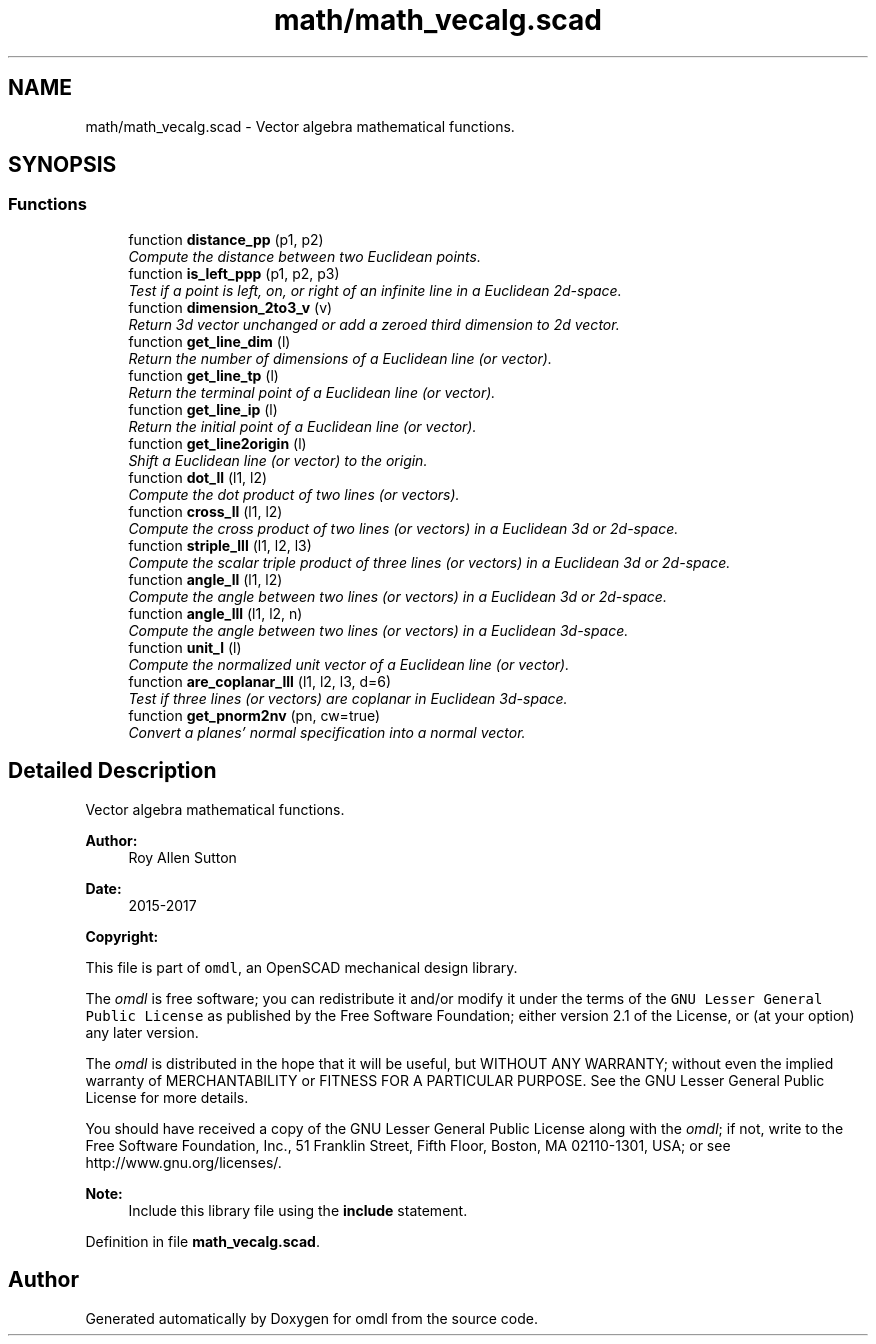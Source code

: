 .TH "math/math_vecalg.scad" 3 "Tue Apr 4 2017" "Version v0.6" "omdl" \" -*- nroff -*-
.ad l
.nh
.SH NAME
math/math_vecalg.scad \- Vector algebra mathematical functions\&.  

.SH SYNOPSIS
.br
.PP
.SS "Functions"

.in +1c
.ti -1c
.RI "function \fBdistance_pp\fP (p1, p2)"
.br
.RI "\fICompute the distance between two Euclidean points\&. \fP"
.ti -1c
.RI "function \fBis_left_ppp\fP (p1, p2, p3)"
.br
.RI "\fITest if a point is left, on, or right of an infinite line in a Euclidean 2d-space\&. \fP"
.ti -1c
.RI "function \fBdimension_2to3_v\fP (v)"
.br
.RI "\fIReturn 3d vector unchanged or add a zeroed third dimension to 2d vector\&. \fP"
.ti -1c
.RI "function \fBget_line_dim\fP (l)"
.br
.RI "\fIReturn the number of dimensions of a Euclidean line (or vector)\&. \fP"
.ti -1c
.RI "function \fBget_line_tp\fP (l)"
.br
.RI "\fIReturn the terminal point of a Euclidean line (or vector)\&. \fP"
.ti -1c
.RI "function \fBget_line_ip\fP (l)"
.br
.RI "\fIReturn the initial point of a Euclidean line (or vector)\&. \fP"
.ti -1c
.RI "function \fBget_line2origin\fP (l)"
.br
.RI "\fIShift a Euclidean line (or vector) to the origin\&. \fP"
.ti -1c
.RI "function \fBdot_ll\fP (l1, l2)"
.br
.RI "\fICompute the dot product of two lines (or vectors)\&. \fP"
.ti -1c
.RI "function \fBcross_ll\fP (l1, l2)"
.br
.RI "\fICompute the cross product of two lines (or vectors) in a Euclidean 3d or 2d-space\&. \fP"
.ti -1c
.RI "function \fBstriple_lll\fP (l1, l2, l3)"
.br
.RI "\fICompute the scalar triple product of three lines (or vectors) in a Euclidean 3d or 2d-space\&. \fP"
.ti -1c
.RI "function \fBangle_ll\fP (l1, l2)"
.br
.RI "\fICompute the angle between two lines (or vectors) in a Euclidean 3d or 2d-space\&. \fP"
.ti -1c
.RI "function \fBangle_lll\fP (l1, l2, n)"
.br
.RI "\fICompute the angle between two lines (or vectors) in a Euclidean 3d-space\&. \fP"
.ti -1c
.RI "function \fBunit_l\fP (l)"
.br
.RI "\fICompute the normalized unit vector of a Euclidean line (or vector)\&. \fP"
.ti -1c
.RI "function \fBare_coplanar_lll\fP (l1, l2, l3, d=6)"
.br
.RI "\fITest if three lines (or vectors) are coplanar in Euclidean 3d-space\&. \fP"
.ti -1c
.RI "function \fBget_pnorm2nv\fP (pn, cw=true)"
.br
.RI "\fIConvert a planes' normal specification into a normal vector\&. \fP"
.in -1c
.SH "Detailed Description"
.PP 
Vector algebra mathematical functions\&. 


.PP
\fBAuthor:\fP
.RS 4
Roy Allen Sutton 
.RE
.PP
\fBDate:\fP
.RS 4
2015-2017
.RE
.PP
\fBCopyright:\fP
.RS 4
.RE
.PP
This file is part of \fComdl\fP, an OpenSCAD mechanical design library\&.
.PP
The \fIomdl\fP is free software; you can redistribute it and/or modify it under the terms of the \fCGNU Lesser General Public License\fP as published by the Free Software Foundation; either version 2\&.1 of the License, or (at your option) any later version\&.
.PP
The \fIomdl\fP is distributed in the hope that it will be useful, but WITHOUT ANY WARRANTY; without even the implied warranty of MERCHANTABILITY or FITNESS FOR A PARTICULAR PURPOSE\&. See the GNU Lesser General Public License for more details\&.
.PP
You should have received a copy of the GNU Lesser General Public License along with the \fIomdl\fP; if not, write to the Free Software Foundation, Inc\&., 51 Franklin Street, Fifth Floor, Boston, MA 02110-1301, USA; or see http://www.gnu.org/licenses/\&.
.PP
\fBNote:\fP
.RS 4
Include this library file using the \fBinclude\fP statement\&. 
.RE
.PP

.PP
Definition in file \fBmath_vecalg\&.scad\fP\&.
.SH "Author"
.PP 
Generated automatically by Doxygen for omdl from the source code\&.
